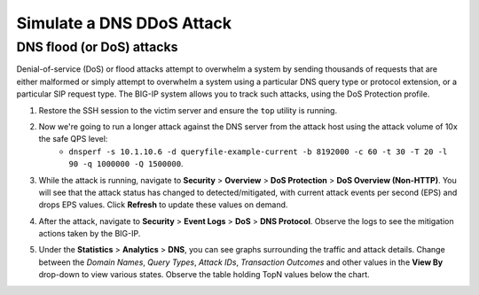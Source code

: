 Simulate a DNS DDoS Attack
==========================

DNS flood (or DoS) attacks
--------------------------

Denial-of-service (DoS) or flood attacks attempt to overwhelm a system by 
sending thousands of requests that are either malformed or simply attempt to 
overwhelm a system using a particular DNS query type or protocol extension, 
or a particular SIP request type. The BIG-IP system allows you to track such 
attacks, using the DoS Protection profile.

1. Restore the SSH session to the victim server and ensure the ``top`` utility is running.
2. Now we're going to run a longer attack against the DNS server from the attack host using the attack volume of 10x the safe QPS level: 
    - ``dnsperf -s 10.1.10.6 -d queryfile-example-current -b 8192000 -c 60 -t 30 -T 20 -l 90 -q 1000000 -Q 1500000``.
3. While the attack is running, navigate to **Security** > **Overview** > **DoS Protection** > **DoS Overview (Non-HTTP)**. You will see that the attack status has changed to detected/mitigated, with current attack events per second (EPS) and drops EPS values. Click **Refresh** to update these values on demand.

.. image:: _images/image040.png
    :alt:  screenshot

4. After the attack, navigate to **Security** > **Event Logs** > **DoS** > **DNS Protocol**. Observe the logs to see the mitigation actions taken by the BIG-IP.

.. image:: _images/image042.png
    :alt:  screenshot

5. Under the **Statistics** > **Analytics** > **DNS**, you can see graphs surrounding the traffic and attack details. Change between the *Domain Names*, *Query Types*, *Attack IDs*, *Transaction Outcomes* and other values in the **View By** drop-down to view various states. Observe the table holding TopN values below the chart.

.. image:: _images/image041.png
    :alt:  screenshot

